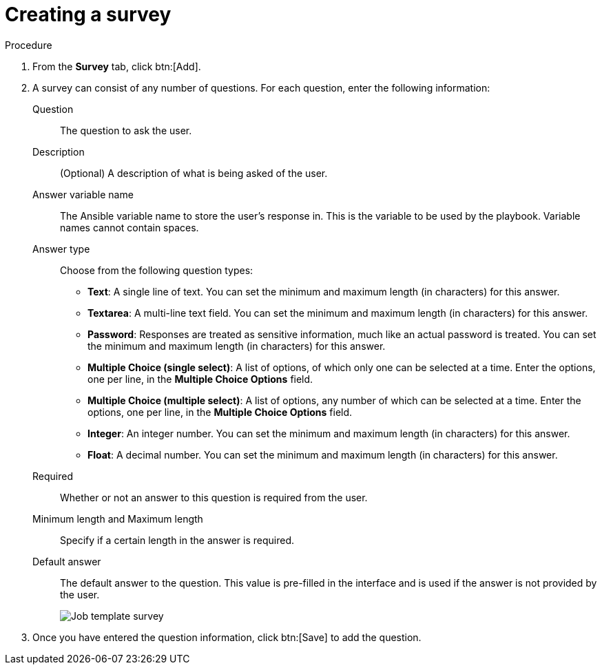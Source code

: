 [id="controller-create-survey"]

= Creating a survey

.Procedure

. From the *Survey* tab, click btn:[Add].
. A survey can consist of any number of questions. 
For each question, enter the following information:
Question:: The question to ask the user.
Description:: (Optional) A description of what is being asked of the user.
Answer variable name:: The Ansible variable name to store the user's response in. 
This is the variable to be used by the playbook. 
Variable names cannot contain spaces.
Answer type:: Choose from the following question types:
* *Text*: A single line of text. 
You can set the minimum and maximum length (in characters) for this answer.
* *Textarea*: A multi-line text field. 
You can set the minimum and maximum length (in characters) for this answer.
* *Password*: Responses are treated as sensitive information, much like an actual password is treated. 
You can set the minimum and maximum length (in characters) for this answer.
* *Multiple Choice (single select)*: A list of options, of which only one can be selected at a time. 
Enter the options, one per line, in the *Multiple Choice Options* field.
* *Multiple Choice (multiple select)*: A list of options, any number of which can be selected at a time. 
Enter the options, one per line, in the *Multiple Choice Options* field.
* *Integer*: An integer number. 
You can set the minimum and maximum length (in characters) for this answer.
* *Float*: A decimal number. 
You can set the minimum and maximum length (in characters) for this answer.
Required:: Whether or not an answer to this question is required from the user.
Minimum length and Maximum length:: Specify if a certain length in the answer is required.
Default answer:: The default answer to the question. 
This value is pre-filled in the interface and is used if the answer is not provided by the user.
+
image::ug-job-template-create-survey.png[Job template survey]
+
. Once you have entered the question information, click btn:[Save] to add the question.










